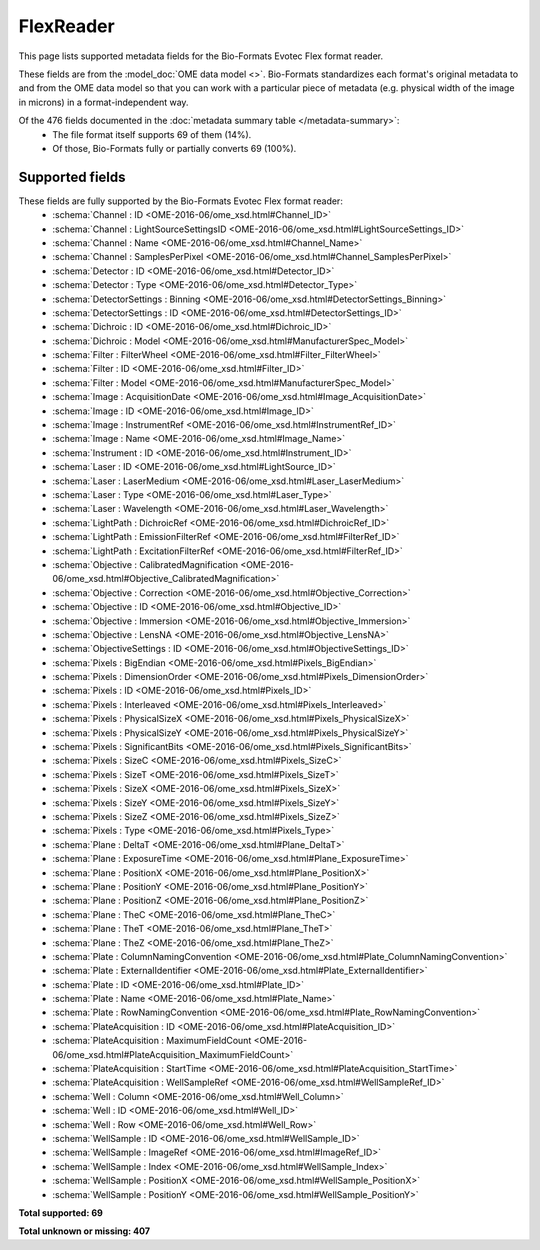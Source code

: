 *******************************************************************************
FlexReader
*******************************************************************************

This page lists supported metadata fields for the Bio-Formats Evotec Flex format reader.

These fields are from the :model_doc:`OME data model <>`.
Bio-Formats standardizes each format's original metadata to and from the OME
data model so that you can work with a particular piece of metadata (e.g.
physical width of the image in microns) in a format-independent way.

Of the 476 fields documented in the :doc:`metadata summary table </metadata-summary>`:
  * The file format itself supports 69 of them (14%).
  * Of those, Bio-Formats fully or partially converts 69 (100%).

Supported fields
===============================================================================

These fields are fully supported by the Bio-Formats Evotec Flex format reader:
  * :schema:`Channel : ID <OME-2016-06/ome_xsd.html#Channel_ID>`
  * :schema:`Channel : LightSourceSettingsID <OME-2016-06/ome_xsd.html#LightSourceSettings_ID>`
  * :schema:`Channel : Name <OME-2016-06/ome_xsd.html#Channel_Name>`
  * :schema:`Channel : SamplesPerPixel <OME-2016-06/ome_xsd.html#Channel_SamplesPerPixel>`
  * :schema:`Detector : ID <OME-2016-06/ome_xsd.html#Detector_ID>`
  * :schema:`Detector : Type <OME-2016-06/ome_xsd.html#Detector_Type>`
  * :schema:`DetectorSettings : Binning <OME-2016-06/ome_xsd.html#DetectorSettings_Binning>`
  * :schema:`DetectorSettings : ID <OME-2016-06/ome_xsd.html#DetectorSettings_ID>`
  * :schema:`Dichroic : ID <OME-2016-06/ome_xsd.html#Dichroic_ID>`
  * :schema:`Dichroic : Model <OME-2016-06/ome_xsd.html#ManufacturerSpec_Model>`
  * :schema:`Filter : FilterWheel <OME-2016-06/ome_xsd.html#Filter_FilterWheel>`
  * :schema:`Filter : ID <OME-2016-06/ome_xsd.html#Filter_ID>`
  * :schema:`Filter : Model <OME-2016-06/ome_xsd.html#ManufacturerSpec_Model>`
  * :schema:`Image : AcquisitionDate <OME-2016-06/ome_xsd.html#Image_AcquisitionDate>`
  * :schema:`Image : ID <OME-2016-06/ome_xsd.html#Image_ID>`
  * :schema:`Image : InstrumentRef <OME-2016-06/ome_xsd.html#InstrumentRef_ID>`
  * :schema:`Image : Name <OME-2016-06/ome_xsd.html#Image_Name>`
  * :schema:`Instrument : ID <OME-2016-06/ome_xsd.html#Instrument_ID>`
  * :schema:`Laser : ID <OME-2016-06/ome_xsd.html#LightSource_ID>`
  * :schema:`Laser : LaserMedium <OME-2016-06/ome_xsd.html#Laser_LaserMedium>`
  * :schema:`Laser : Type <OME-2016-06/ome_xsd.html#Laser_Type>`
  * :schema:`Laser : Wavelength <OME-2016-06/ome_xsd.html#Laser_Wavelength>`
  * :schema:`LightPath : DichroicRef <OME-2016-06/ome_xsd.html#DichroicRef_ID>`
  * :schema:`LightPath : EmissionFilterRef <OME-2016-06/ome_xsd.html#FilterRef_ID>`
  * :schema:`LightPath : ExcitationFilterRef <OME-2016-06/ome_xsd.html#FilterRef_ID>`
  * :schema:`Objective : CalibratedMagnification <OME-2016-06/ome_xsd.html#Objective_CalibratedMagnification>`
  * :schema:`Objective : Correction <OME-2016-06/ome_xsd.html#Objective_Correction>`
  * :schema:`Objective : ID <OME-2016-06/ome_xsd.html#Objective_ID>`
  * :schema:`Objective : Immersion <OME-2016-06/ome_xsd.html#Objective_Immersion>`
  * :schema:`Objective : LensNA <OME-2016-06/ome_xsd.html#Objective_LensNA>`
  * :schema:`ObjectiveSettings : ID <OME-2016-06/ome_xsd.html#ObjectiveSettings_ID>`
  * :schema:`Pixels : BigEndian <OME-2016-06/ome_xsd.html#Pixels_BigEndian>`
  * :schema:`Pixels : DimensionOrder <OME-2016-06/ome_xsd.html#Pixels_DimensionOrder>`
  * :schema:`Pixels : ID <OME-2016-06/ome_xsd.html#Pixels_ID>`
  * :schema:`Pixels : Interleaved <OME-2016-06/ome_xsd.html#Pixels_Interleaved>`
  * :schema:`Pixels : PhysicalSizeX <OME-2016-06/ome_xsd.html#Pixels_PhysicalSizeX>`
  * :schema:`Pixels : PhysicalSizeY <OME-2016-06/ome_xsd.html#Pixels_PhysicalSizeY>`
  * :schema:`Pixels : SignificantBits <OME-2016-06/ome_xsd.html#Pixels_SignificantBits>`
  * :schema:`Pixels : SizeC <OME-2016-06/ome_xsd.html#Pixels_SizeC>`
  * :schema:`Pixels : SizeT <OME-2016-06/ome_xsd.html#Pixels_SizeT>`
  * :schema:`Pixels : SizeX <OME-2016-06/ome_xsd.html#Pixels_SizeX>`
  * :schema:`Pixels : SizeY <OME-2016-06/ome_xsd.html#Pixels_SizeY>`
  * :schema:`Pixels : SizeZ <OME-2016-06/ome_xsd.html#Pixels_SizeZ>`
  * :schema:`Pixels : Type <OME-2016-06/ome_xsd.html#Pixels_Type>`
  * :schema:`Plane : DeltaT <OME-2016-06/ome_xsd.html#Plane_DeltaT>`
  * :schema:`Plane : ExposureTime <OME-2016-06/ome_xsd.html#Plane_ExposureTime>`
  * :schema:`Plane : PositionX <OME-2016-06/ome_xsd.html#Plane_PositionX>`
  * :schema:`Plane : PositionY <OME-2016-06/ome_xsd.html#Plane_PositionY>`
  * :schema:`Plane : PositionZ <OME-2016-06/ome_xsd.html#Plane_PositionZ>`
  * :schema:`Plane : TheC <OME-2016-06/ome_xsd.html#Plane_TheC>`
  * :schema:`Plane : TheT <OME-2016-06/ome_xsd.html#Plane_TheT>`
  * :schema:`Plane : TheZ <OME-2016-06/ome_xsd.html#Plane_TheZ>`
  * :schema:`Plate : ColumnNamingConvention <OME-2016-06/ome_xsd.html#Plate_ColumnNamingConvention>`
  * :schema:`Plate : ExternalIdentifier <OME-2016-06/ome_xsd.html#Plate_ExternalIdentifier>`
  * :schema:`Plate : ID <OME-2016-06/ome_xsd.html#Plate_ID>`
  * :schema:`Plate : Name <OME-2016-06/ome_xsd.html#Plate_Name>`
  * :schema:`Plate : RowNamingConvention <OME-2016-06/ome_xsd.html#Plate_RowNamingConvention>`
  * :schema:`PlateAcquisition : ID <OME-2016-06/ome_xsd.html#PlateAcquisition_ID>`
  * :schema:`PlateAcquisition : MaximumFieldCount <OME-2016-06/ome_xsd.html#PlateAcquisition_MaximumFieldCount>`
  * :schema:`PlateAcquisition : StartTime <OME-2016-06/ome_xsd.html#PlateAcquisition_StartTime>`
  * :schema:`PlateAcquisition : WellSampleRef <OME-2016-06/ome_xsd.html#WellSampleRef_ID>`
  * :schema:`Well : Column <OME-2016-06/ome_xsd.html#Well_Column>`
  * :schema:`Well : ID <OME-2016-06/ome_xsd.html#Well_ID>`
  * :schema:`Well : Row <OME-2016-06/ome_xsd.html#Well_Row>`
  * :schema:`WellSample : ID <OME-2016-06/ome_xsd.html#WellSample_ID>`
  * :schema:`WellSample : ImageRef <OME-2016-06/ome_xsd.html#ImageRef_ID>`
  * :schema:`WellSample : Index <OME-2016-06/ome_xsd.html#WellSample_Index>`
  * :schema:`WellSample : PositionX <OME-2016-06/ome_xsd.html#WellSample_PositionX>`
  * :schema:`WellSample : PositionY <OME-2016-06/ome_xsd.html#WellSample_PositionY>`

**Total supported: 69**

**Total unknown or missing: 407**
